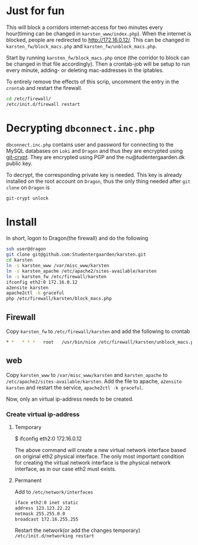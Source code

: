 * Just for fun

This will block a corridors internet-access for two minutes every hour(timing
can be changed in =karsten_www/index.php=). When the internet is blocked, people
are redirected to http://172.16.0.12/. This can be changed in
=karsten_fw/block_macs.php= and =karsten_fw/unblock_macs.php=.

Start by running =karsten_fw/block_macs.php= once (the corridor to block can be
changed in that file accordingly). Then a crontab-job will be setup to run every
minute, adding- or deleting mac-addresses in the iptables.

To entirely remove the effects of this scrip, uncomment the entry in the
=crontab= and restart the firewall.

#+BEGIN_SRC sh
cd /etc/firewall/
/etc/init.d/firewall restart
#+END_SRC

* Decrypting =dbconnect.inc.php=

=dbconnect.inc.php= contains user and password for connecting to the MySQL
databases on =Loki= and =Dragon= and thus they are encrypted using [[https://www.agwa.name/projects/git-crypt/][git-crypt]]. They
are encrypted using PGP and the nu@tudentergaarden.dk public key.

To decrypt, the corresponding private key is needed. This key is already
installed on the root account on =Dragon=, thus the only thing needed after 
=git clone= on =Dragon= is 

#+BEGIN_SRC sh
git-crypt unlock
#+END_SRC


* Install

In short, logon to Dragon(the firewall) and do the following
#+BEGIN_SRC sh
ssh user@dragon
git clone git@github.com:Studentergaarden/karsten.git
cd karsten
ln -s karsten_www /var/misc_www/karsten
ln -s karsten_apache /etc/apache2/sites-available/karsten
ln -s karsten_fw /etc/firewall/karsten
ifconfig eth2:0 172.16.0.12
a2ensite karsten
apache2ctl -k graceful
php /etc/firewall/karsten/block_macs.php
#+END_SRC

** Firewall
Copy =karsten_fw= to =/etc/firewall/karsten= and add the following to crontab
#+BEGIN_SRC sh
* *   * * *   root   /usr/bin/nice /etc/firewall/karsten/unblock_macs.php          # every minute
#+END_SRC

** web

Copy =karsten_www= to =/var/misc_www/karsten= and =karsten_apache= to
=/etc/apache2/sites-available/karsten=. Add the file to apache, =a2ensite
karsten= and restart the service, =apache2ctl -k graceful=.

Now, only an virtual ip-address needs to be created.

*** Create virtual ip-address
**** Temporary
$ ifconfig eth2:0 172.16.0.12

The above command will create a new virtual network interface based on original
eth2 physical interface. The only most important condition for creating the
virtual network interface is the physical network interface, as in our case eth2
must exists.

**** Permanent

Add to =/etc/network/interfaces=
#+BEGIN_SRC sh
iface eth2:0 inet static
address 123.123.22.22
netmask 255.255.0.0
broadcast 172.16.255.255
#+END_SRC

Restart the network(or add the changes temporary)
=/etc/init.d/networking restart=
